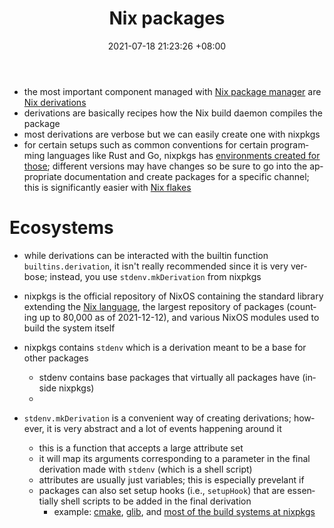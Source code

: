 :PROPERTIES:
:ID:       963c043e-4972-4b29-8360-223ec3465203
:END:
#+title: Nix packages
#+date: 2021-07-18 21:23:26 +08:00
#+date_modified: 2021-12-12 23:48:08 +08:00
#+language: en


- the most important component managed with [[id:3b3fdcbf-eb40-4c89-81f3-9d937a0be53c][Nix package manager]] are [[id:8f23f862-a19a-4a13-8d8f-69c280a8e072][Nix derivations]]
- derivations are basically recipes how the Nix build daemon compiles the package
- most derivations are verbose but we can easily create one with nixpkgs
- for certain setups such as common conventions for certain programming languages like Rust and Go, nixpkgs has [[https://nixos.org/manual/nixpkgs/unstable/#chap-language-support][environments created for those]];
  different versions may have changes so be sure to go into the appropriate documentation and create packages for a specific channel;
  this is significantly easier with [[id:6873de22-9eac-492c-93a8-6cdf8cbfc0f8][Nix flakes]]

* Ecosystems
- while derivations can be interacted with the builtin function =builtins.derivation=, it isn't really recommended since it is very verbose;
  instead, you use =stdenv.mkDerivation= from nixpkgs

- nixpkgs is the official repository of NixOS containing the standard library extending the [[id:a57e63a7-6daa-4639-910d-c6648df156a3][Nix language]], the largest repository of packages (counting up to 80,000 as of 2021-12-12), and various NixOS modules used to build the system itself

- nixpkgs contains =stdenv= which is a derivation meant to be a base for other packages
  - stdenv contains base packages that virtually all packages have (inside nixpkgs)
  -

- =stdenv.mkDerivation= is a convenient way of creating derivations;
  however, it is very abstract and a lot of events happening around it
  - this is a function that accepts a large attribute set
  - it will map its arguments corresponding to a parameter in the final derivation made with =stdenv= (which is a shell script)
  - attributes are usually just variables;
    this is especially prevelant if
  - packages can also set setup hooks (i.e., =setupHook=) that are essentially shell scripts to be added in the final derivation
    - example: [[https://github.com/NixOS/nixpkgs/tree/nixos-21.11/pkgs/development/tools/build-managers/cmake][cmake]], [[https://github.com/NixOS/nixpkgs/tree/nixos-21.11/pkgs/development/libraries/glib][glib]], and [[https://github.com/NixOS/nixpkgs/tree/nixos-21.11/pkgs/development/tools/build-managers][most of the build systems at nixpkgs]]
